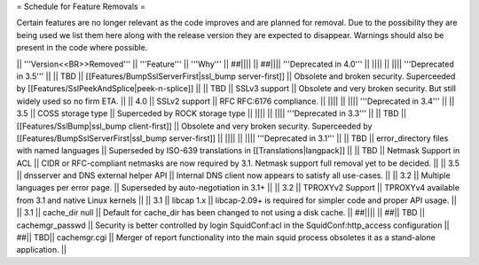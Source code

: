 = Schedule for Feature Removals =

Certain features are no longer relevant as the code improves and are planned for removal. Due to the possibility they are being used we list them here along with the release version they are expected to disappear. Warnings should also be present in the code where possible.

|| '''Version<<BR>>Removed''' || '''Feature''' || '''Why''' ||
##|||| ||
##|||| '''Deprecated in 4.0''' ||
|||| ||
|||| '''Deprecated in 3.5''' ||
|| TBD || [[Features/BumpSslServerFirst|ssl_bump server-first]] || Obsolete and broken security. Superceeded by [[Features/SslPeekAndSplice|peek-n-splice]] ||
|| TBD || SSLv3 support || Obsolete and very broken security. But still widely used so no firm ETA. ||
|| 4.0 || SSLv2 support || RFC RFC:6176 compliance. ||
|||| ||
|||| '''Deprecated in 3.4''' ||
|| 3.5 || COSS storage type || Superceded by ROCK storage type ||
|||| ||
|||| '''Deprecated in 3.3''' ||
|| TBD || [[Features/SslBump|ssl_bump client-first]] || Obsolete and very broken security. Superceeded by [[Features/BumpSslServerFirst|ssl_bump server-first]] ||
|||| ||
|||| '''Deprecated in 3.1''' ||
|| TBD || error_directory files with named languages || Superseded by ISO-639 translations in [[Translations|langpack]] ||
|| TBD || Netmask Support in ACL || CIDR or RFC-compliant netmasks are now required by 3.1. Netmask support full removal yet to be decided. ||
|| 3.5 || dnsserver and DNS external helper API || Internal DNS client now appears to satisfy all use-cases. ||
|| 3.2 || Multiple languages per error page. || Superseded by auto-negotiation in 3.1+ ||
|| 3.2 || TPROXYv2 Support || TPROXYv4 available from 3.1 and native Linux kernels ||
|| 3.1 || libcap 1.x || libcap-2.09+ is required for simpler code and proper API usage. ||
|| 3.1 || cache_dir null || Default for cache_dir has been changed to not using a disk cache. ||
##|||| ||
##|| TBD || cachemgr_passwd || Security is better controlled by login SquidConf:acl in the SquidConf:http_access configuration ||
##|| TBD|| cachemgr.cgi || Merger of report functionality into the main squid process obsoletes it as a stand-alone application. ||
